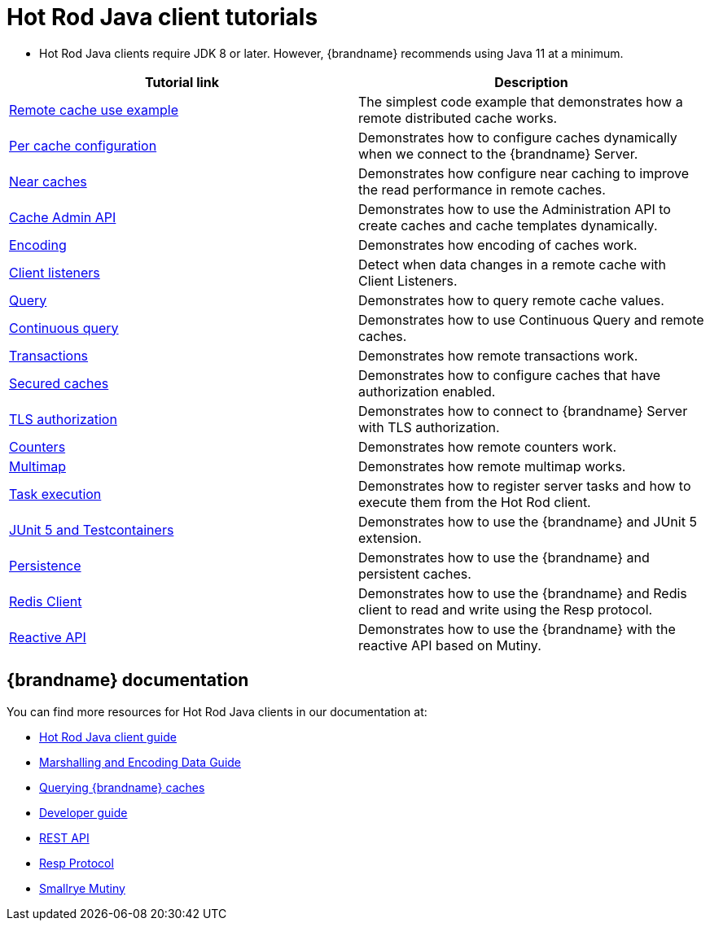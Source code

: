 [id='hotrod-java-tutorials_{context}']
= Hot Rod Java client tutorials

* Hot Rod Java clients require JDK 8 or later. However, {brandname} recommends using Java 11 at a minimum.

[%header,cols=2*]
|===
|Tutorial link
|Description

|link:{repository}/infinispan-remote/cache[Remote cache use example]
|The simplest code example that demonstrates how a remote distributed cache works.

|link:{repository}/infinispan-remote/per-cache-configuration[Per cache configuration]
|Demonstrates how to configure caches dynamically when we connect to the {brandname} Server.

|link:{repository}/infinispan-remote/near-cache[Near caches]
|Demonstrates how configure near caching to improve the read performance in remote caches.

|link:{repository}/infinispan-remote/cache-admin-api[Cache Admin API]
|Demonstrates how to use the Administration API to create caches and cache templates dynamically.

|link:{repository}/infinispan-remote/encoding[Encoding]
|Demonstrates how encoding of caches work.

|link:{repository}/infinispan-remote/listeners[Client listeners]
|Detect when data changes in a remote cache with Client Listeners.

|link:{repository}/infinispan-remote/query[Query]
|Demonstrates how to query remote cache values.

|link:{repository}/infinispan-remote/continuous-query[Continuous query]
|Demonstrates how to use Continuous Query and remote caches.

|link:{repository}/infinispan-remote/transactions[Transactions]
|Demonstrates how remote transactions work.

|link:{repository}/infinispan-remote/security/secured-cache[Secured caches]
|Demonstrates how to configure caches that have authorization enabled.

|link:{repository}/infinispan-remote/security/tls-authorization[TLS authorization]
|Demonstrates how to connect to {brandname} Server with TLS authorization.

|link:{repository}/infinispan-remote/counter[Counters]
|Demonstrates how remote counters work.

|link:{repository}/infinispan-remote/multimap[Multimap]
|Demonstrates how remote multimap works.

|link:{repository}/infinispan-remote/tasks[Task execution]
|Demonstrates how to register server tasks and how to execute them from the Hot Rod client.

|link:{repository}/infinispan-remote/junit5[JUnit 5 and Testcontainers]
|Demonstrates how to use the {brandname} and JUnit 5 extension.

|link:{repository}/infinispan-remote/persistence[Persistence]
|Demonstrates how to use the {brandname} and persistent caches.


|link:{repository}/infinispan-remote/redis-client[Redis Client]
|Demonstrates how to use the {brandname} and Redis client to read and write using the Resp protocol.

|link:{repository}/infinispan-remote/reactive-api[Reactive API]
|Demonstrates how to use the {brandname} with the reactive API based on Mutiny.

|===

[discrete]
== {brandname} documentation

You can find more resources for Hot Rod Java clients in our documentation at:

* link:{hotrod_docs}[Hot Rod Java client guide]
* link:{encoding_docs}[Marshalling and Encoding Data Guide]
* link:{query_docs}[Querying {brandname} caches]
* link:{dev_docs}[Developer guide]
* link:{rest_docs}[REST API]
* link:{resp_docs}[Resp Protocol]
* link:{mutiny_docs}[Smallrye Mutiny]
